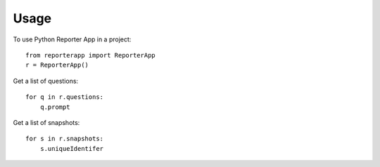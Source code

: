 =====
Usage
=====

To use Python Reporter App in a project::

    from reporterapp import ReporterApp
    r = ReporterApp()

Get a list of questions::

    for q in r.questions:
        q.prompt

Get a list of snapshots::

    for s in r.snapshots:
        s.uniqueIdentifer
